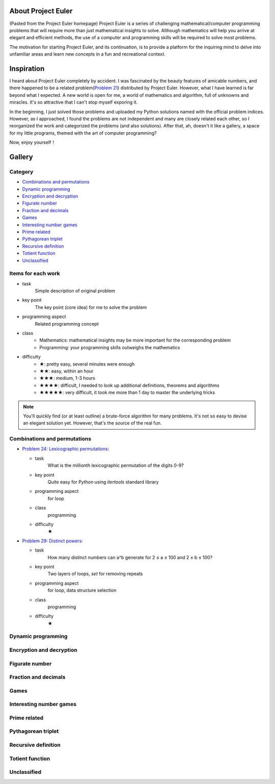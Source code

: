 About Project Euler
===================
(Pasted from the Project Euler homepage)
Project Euler is a series of challenging mathematical/computer programming problems that will
require more than just mathematical insights to solve. Although mathematics will help you arrive
at elegant and efficient methods, the use of a computer and programming skills will be required
to solve most problems.

The motivation for starting Project Euler, and its continuation, is to provide a platform for
the inquiring mind to delve into unfamiliar areas and learn new concepts in a fun and recreational
context.

Inspiration
============
I heard about Project Euler completely by accident. I was fascinated by the beauty features of
amicable numbers, and there happened to be a related problem(`Problem 21 <https://projecteuler.net/problem=21>`_)
distributed by Project Euler. However, what I have learned is far beyond what I expected.
A new world is open for me, a world of mathematics and algorithm, full of unknowns and miracles.
It's so attractive that I can't stop myself exporing it.

In the beginning, I just solved those problems and uploaded my Python solutions named with
the official problem indices. However, as I approached, I found the problems are not independent
and many are closely related each other, so I reorganized the work and categorized the problems
(and also solutions). After that, ah, doesn't it like a gallery, a space for my little programs,
themed with the art of computer programming?

Now, enjoy yourself！

Gallery
========
Category
--------
- `Combinations and permutations`_
- `Dynamic programming`_
- `Encryption and decryption`_
- `Figurate number`_
- `Fraction and decimals`_
- `Games`_
- `Interesting number games`_
- `Prime related`_
- `Pythagorean triplet`_
- `Recursive definition`_
- `Totient function`_
- `Unclassified`_

Items for each work
----------------------
- task
    Simple description of original problem
- key point
    The key point (core idea) for me to solve the problem
- programming aspect
    Related programming concept
- class
    - Mathematics: mathematical insights may be more important for the corresponding problem
    - Programming: your programming skills outweighs the mathematics
- difficulty
    - ★: pretty easy, several minutes were enough
    - ★★: easy, within an hour
    - ★★★: medium, 1-3 hours
    - ★★★★: difficult, I needed to look up additional definitions, theorems and algorithms
    - ★★★★★: very difficult, it took me more than 1 day to master the underlying tricks

.. note:: You'll quickly find (or at least outline) a brute-force algorithm for many problems.
   It's not so easy to devise an elegant solution yet. However, that's the source of the real fun.

Combinations and permutations
----------------------------
- `Problem 24: Lexicographic permutations <gallery/Combinations-and-permutations/Problem-24.py>`_:
  
  - task
      What is the millionth lexicographic permutation of the digits 0-9?
  - key point
      Quite easy for Python using *itertools* standard library
  - programming aspect
      for loop
  - class
      programming
  - difficulty
      ★

- `Problem 29: Distinct powers <gallery/Combinations-and-permutations/Problem-29.py>`_:

  - task
      How many distinct numbers can a^b generate for 2 ≤ a ≤ 100 and 2 ≤ b ≤ 100?
  - key point
      Two layers of loops, *set* for removing repeats
  - programming aspect
      for loop, data structure selection
  - class
      programming
  - difficulty
      ★

Dynamic programming
--------------------

Encryption and decryption
-------------------------

Figurate number
---------------

Fraction and decimals
---------------------

Games
-----

Interesting number games
------------------------

Prime related
-------------

Pythagorean triplet
-------------------

Recursive definition
--------------------

Totient function
----------------

Unclassified
------------
